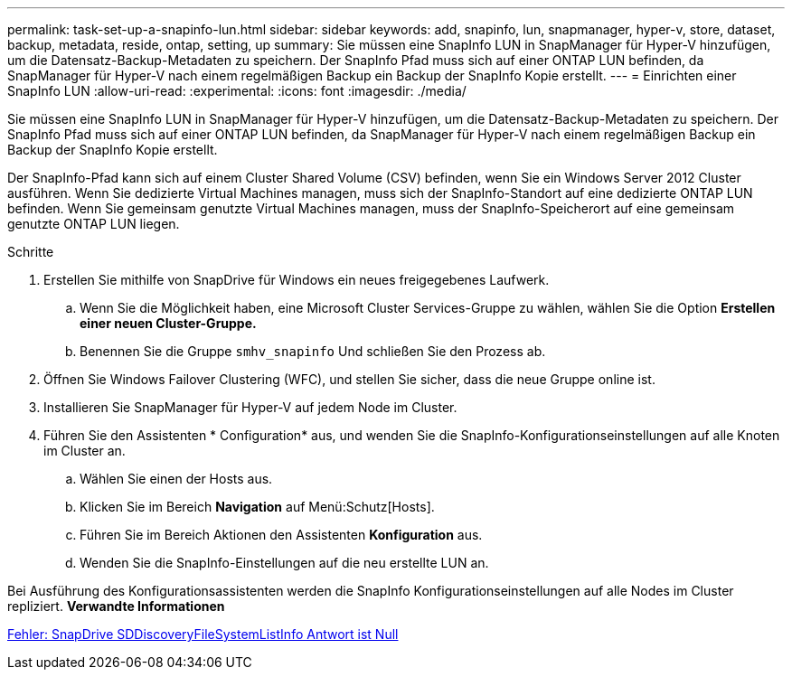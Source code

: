 ---
permalink: task-set-up-a-snapinfo-lun.html 
sidebar: sidebar 
keywords: add, snapinfo, lun, snapmanager, hyper-v, store, dataset, backup, metadata, reside, ontap, setting, up 
summary: Sie müssen eine SnapInfo LUN in SnapManager für Hyper-V hinzufügen, um die Datensatz-Backup-Metadaten zu speichern. Der SnapInfo Pfad muss sich auf einer ONTAP LUN befinden, da SnapManager für Hyper-V nach einem regelmäßigen Backup ein Backup der SnapInfo Kopie erstellt. 
---
= Einrichten einer SnapInfo LUN
:allow-uri-read: 
:experimental: 
:icons: font
:imagesdir: ./media/


[role="lead"]
Sie müssen eine SnapInfo LUN in SnapManager für Hyper-V hinzufügen, um die Datensatz-Backup-Metadaten zu speichern. Der SnapInfo Pfad muss sich auf einer ONTAP LUN befinden, da SnapManager für Hyper-V nach einem regelmäßigen Backup ein Backup der SnapInfo Kopie erstellt.

Der SnapInfo-Pfad kann sich auf einem Cluster Shared Volume (CSV) befinden, wenn Sie ein Windows Server 2012 Cluster ausführen. Wenn Sie dedizierte Virtual Machines managen, muss sich der SnapInfo-Standort auf eine dedizierte ONTAP LUN befinden. Wenn Sie gemeinsam genutzte Virtual Machines managen, muss der SnapInfo-Speicherort auf eine gemeinsam genutzte ONTAP LUN liegen.

.Schritte
. Erstellen Sie mithilfe von SnapDrive für Windows ein neues freigegebenes Laufwerk.
+
.. Wenn Sie die Möglichkeit haben, eine Microsoft Cluster Services-Gruppe zu wählen, wählen Sie die Option *Erstellen einer neuen Cluster-Gruppe.*
.. Benennen Sie die Gruppe `smhv_snapinfo` Und schließen Sie den Prozess ab.


. Öffnen Sie Windows Failover Clustering (WFC), und stellen Sie sicher, dass die neue Gruppe online ist.
. Installieren Sie SnapManager für Hyper-V auf jedem Node im Cluster.
. Führen Sie den Assistenten * Configuration* aus, und wenden Sie die SnapInfo-Konfigurationseinstellungen auf alle Knoten im Cluster an.
+
.. Wählen Sie einen der Hosts aus.
.. Klicken Sie im Bereich *Navigation* auf Menü:Schutz[Hosts].
.. Führen Sie im Bereich Aktionen den Assistenten *Konfiguration* aus.
.. Wenden Sie die SnapInfo-Einstellungen auf die neu erstellte LUN an.




Bei Ausführung des Konfigurationsassistenten werden die SnapInfo Konfigurationseinstellungen auf alle Nodes im Cluster repliziert. *Verwandte Informationen*

xref:reference-error-snapdrive-sddiscoveryfilesystemlistinfo-response-is-null.adoc[Fehler: SnapDrive SDDiscoveryFileSystemListInfo Antwort ist Null]
